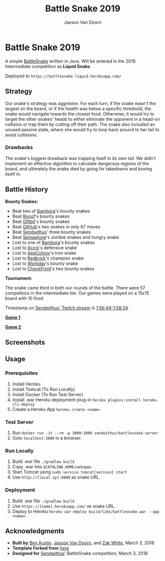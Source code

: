 
#+TITLE:	Battle Snake 2019
#+AUTHOR:	Jaxson Van Doorn
#+EMAIL:	jaxson.vandoorn@gmail.com
#+OPTIONS:  num:nil

* Battle Snake 2019

@@html:<img height="120" width="120" src="https://github.com/woofers/battle-snake-2019/blob/master/screenshots/intermediate.png?raw=true" />@@

A simple [[https://www.battlesnake.io][BattleSnake]] written in Java.
Will be entered in the 2019 Intermediate competition as *Liquid Snake*.

Deployed to =https://battlesnake-liquid.herokuapp.com/=

** Strategy

Our snake's strategy was aggresive. For each turn, if the snake wasn't
the largest on the board, or if the health was below a specific
threshold, the snake would navigate towards the closest food. Otherwise,
it would try to target the other snakes' heads to either eliminate the
opponent in a head-on collision or trap them by cutting off their path.
The snake also included an unused passive state, where she would try to
loop back around to her tail to avoid collisions.

*** Drawbacks

The snake's biggest drawback was trapping itself in its own tail. We
didn't implement an effective algorithm to calculate dangerous regions
of the board, and ultimately the snake died by going for takedowns and
boxing itself in.

** Battle History

*Bounty Snakes:*
- Beat two of [[https://www.bambora.com/en/ca/][Bambora]]'s bounty snakes
- Beat [[https://www.rooof.com/][Rooof]]'s bounty snakes
- Beat [[https://www.giftbit.com/][Giftbit]]'s bounty snakes
- Beat [[https://github.com][GitHub]]'s two snakes in only 67 moves
- Beat [[https://www.sendwithus.com/][Sendwithus]]' three bounty snakes
- Beat [[https://semaphoresolutions.com/][Semaphore]]'s zombie snakes and hungry snake
- Lost to one of [[https://www.bambora.com/en/ca/][Bambora]]'s bounty snakes
- Lost to [[https://myaccio.com/][Accio]]'s defensive snake
- Lost to [[http://www.appcolony.ca/][AppColony]]'s tron snake
- Lost to [[https://rdbrck.com/][Redbrick]]'s champion snake
- Lost to [[https://www.workday.com/][Workday]]'s bounty snake
- Lost to [[https://www.checkfront.com/][CheckFront]]'s two bounty snakes

*Tournament:*

The snake came third in both our rounds of the battle. There were 57
competitors in the intermediate tier.  Our games were played on a 15x15 board with 10 food.

Timestamp on [[https://www.twitch.tv/videos/234961139][Sendwithus'
Twitch stream]] is
[[https://www.twitch.tv/videos/234961139?t=01h56m44s][1:56:44-1:58:24]].

*[[https://clips.twitch.tv/SplendidNiceKoalaTwitchRPG][Game 1]]*

*[[https://clips.twitch.tv/GentleCrispyReubenCorgiDerp][Game 2]]*

** Screenshots

[[./screenshots/snake-0.png]] [[./screenshots/snake-1.png]]
[[./screenshots/snake-2.png]] [[./screenshots/snake-3.png]]

** Usage
*** Prerequisites
1. Install Heroku
2. Install Tomcat (To Run Locally)
3. Install Docker (To Run Test Server)
4. Install .war Heroku deployment plug-in ~heroku plugins:install heroku-cli-deploy~
5. Create a Heroku App ~heroku create <name>~
*** Test Server
1. Run ~docker run -it --rm -p 3000:3000 sendwithus/battlesnake-server~
2. Goto ~localhost:3000~ in a browser.
*** Run Locally
1. Build .war file ~./gradlew build~
2. Copy .war into ~$CATALINA_HOME/webapps~
3. Start Tomcat using ~sudo service tomcat[version] start~
4. Use ~http://[local-ip]:8080~ as snake URL.
*** Deployment
1. Build .war file ~./gradlew build~
3. Use ~https://[name].herokuapp.com/~ as snake URL.
2. Deploy to Heroku ~heroku war:deploy build/libs/battlesnake.war --app <name>~
** Acknowledgments

-  *Built by* [[https://github.com/austinben][Ben Austin]],
   [[https://github.com/woofers][Jaxson Van Doorn]], and
   [[https://github.com/zakwht][Zak White]], March 3, 2018
-  *Template Forked from*
   [[https://github.com/tflinz/BasicBattleSnake2018][here]]
-  *Designed for* [[https://github.com/sendwithus][Sendwithus]]'
   BattleSnake competition, March 3, 2018

@@html:<img align="left" height="120" width="120" src="https://github.com/woofers/battle-snake-2019/blob/master/screenshots/intermediate.png?raw=true" />@@
